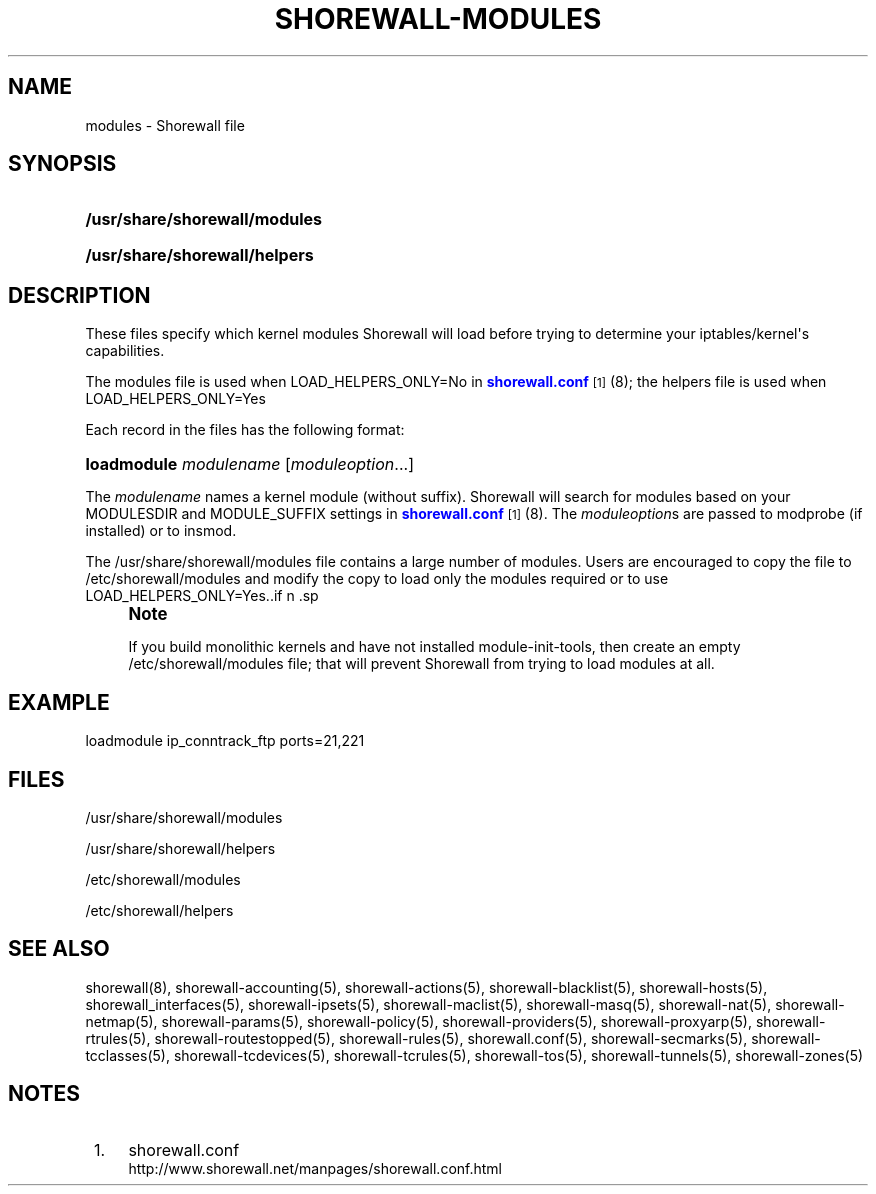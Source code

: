 '\" t
.\"     Title: shorewall-modules
.\"    Author: [FIXME: author] [see http://docbook.sf.net/el/author]
.\" Generator: DocBook XSL Stylesheets v1.76.1 <http://docbook.sf.net/>
.\"      Date: 03/08/2014
.\"    Manual: [FIXME: manual]
.\"    Source: [FIXME: source]
.\"  Language: English
.\"
.TH "SHOREWALL\-MODULES" "5" "03/08/2014" "[FIXME: source]" "[FIXME: manual]"
.\" -----------------------------------------------------------------
.\" * Define some portability stuff
.\" -----------------------------------------------------------------
.\" ~~~~~~~~~~~~~~~~~~~~~~~~~~~~~~~~~~~~~~~~~~~~~~~~~~~~~~~~~~~~~~~~~
.\" http://bugs.debian.org/507673
.\" http://lists.gnu.org/archive/html/groff/2009-02/msg00013.html
.\" ~~~~~~~~~~~~~~~~~~~~~~~~~~~~~~~~~~~~~~~~~~~~~~~~~~~~~~~~~~~~~~~~~
.ie \n(.g .ds Aq \(aq
.el       .ds Aq '
.\" -----------------------------------------------------------------
.\" * set default formatting
.\" -----------------------------------------------------------------
.\" disable hyphenation
.nh
.\" disable justification (adjust text to left margin only)
.ad l
.\" -----------------------------------------------------------------
.\" * MAIN CONTENT STARTS HERE *
.\" -----------------------------------------------------------------
.SH "NAME"
modules \- Shorewall file
.SH "SYNOPSIS"
.HP \w'\fB/usr/share/shorewall/modules\fR\ 'u
\fB/usr/share/shorewall/modules\fR
.HP \w'\fB/usr/share/shorewall/helpers\fR\ 'u
\fB/usr/share/shorewall/helpers\fR
.SH "DESCRIPTION"
.PP
These files specify which kernel modules Shorewall will load before trying to determine your iptables/kernel\*(Aqs capabilities\&.
.PP
The
modules
file is used when LOAD_HELPERS_ONLY=No in
\m[blue]\fBshorewall\&.conf\fR\m[]\&\s-2\u[1]\d\s+2(8); the
helpers
file is used when LOAD_HELPERS_ONLY=Yes
.PP
Each record in the files has the following format:
.HP \w'\fBloadmodule\fR\ 'u
\fBloadmodule\fR \fImodulename\fR [\fImoduleoption\fR...]
.PP
The
\fImodulename\fR
names a kernel module (without suffix)\&. Shorewall will search for modules based on your MODULESDIR and MODULE_SUFFIX settings in
\m[blue]\fBshorewall\&.conf\fR\m[]\&\s-2\u[1]\d\s+2(8)\&. The
\fImoduleoption\fRs are passed to modprobe (if installed) or to insmod\&.
.PP
The /usr/share/shorewall/modules file contains a large number of modules\&. Users are encouraged to copy the file to /etc/shorewall/modules and modify the copy to load only the modules required or to use LOAD_HELPERS_ONLY=Yes\&..if n \{\
.sp
.\}
.RS 4
.it 1 an-trap
.nr an-no-space-flag 1
.nr an-break-flag 1
.br
.ps +1
\fBNote\fR
.ps -1
.br
.PP
If you build monolithic kernels and have not installed module\-init\-tools, then create an empty /etc/shorewall/modules file; that will prevent Shorewall from trying to load modules at all\&.
.sp .5v
.RE
.SH "EXAMPLE"
.PP
loadmodule ip_conntrack_ftp ports=21,221
.SH "FILES"
.PP
/usr/share/shorewall/modules
.PP
/usr/share/shorewall/helpers
.PP
/etc/shorewall/modules
.PP
/etc/shorewall/helpers
.SH "SEE ALSO"
.PP
shorewall(8), shorewall\-accounting(5), shorewall\-actions(5), shorewall\-blacklist(5), shorewall\-hosts(5), shorewall_interfaces(5), shorewall\-ipsets(5), shorewall\-maclist(5), shorewall\-masq(5), shorewall\-nat(5), shorewall\-netmap(5), shorewall\-params(5), shorewall\-policy(5), shorewall\-providers(5), shorewall\-proxyarp(5), shorewall\-rtrules(5), shorewall\-routestopped(5), shorewall\-rules(5), shorewall\&.conf(5), shorewall\-secmarks(5), shorewall\-tcclasses(5), shorewall\-tcdevices(5), shorewall\-tcrules(5), shorewall\-tos(5), shorewall\-tunnels(5), shorewall\-zones(5)
.SH "NOTES"
.IP " 1." 4
shorewall.conf
.RS 4
\%http://www.shorewall.net/manpages/shorewall.conf.html
.RE
